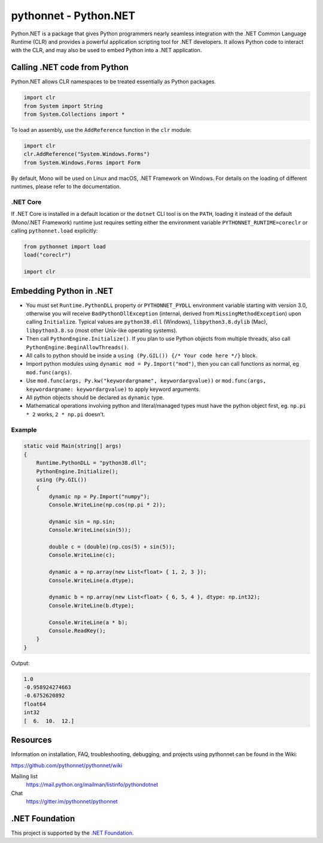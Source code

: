 pythonnet - Python.NET
===========================

|Join the chat at https://gitter.im/pythonnet/pythonnet| |stackexchange shield|

|gh shield|

|license shield|

|pypi package version| |conda-forge version| |python supported shield|

|nuget preview shield| |nuget release shield|

Python.NET is a package that gives Python programmers nearly
seamless integration with the .NET Common Language Runtime (CLR) and
provides a powerful application scripting tool for .NET developers. It
allows Python code to interact with the CLR, and may also be used to
embed Python into a .NET application.

Calling .NET code from Python
-----------------------------

Python.NET allows CLR namespaces to be treated essentially as Python packages.

.. code-block:: python

   import clr
   from System import String
   from System.Collections import *

To load an assembly, use the ``AddReference`` function in the ``clr``
module:

.. code-block:: python

   import clr
   clr.AddReference("System.Windows.Forms")
   from System.Windows.Forms import Form

By default, Mono will be used on Linux and macOS, .NET Framework on Windows. For
details on the loading of different runtimes, please refer to the documentation.

.NET Core
~~~~~~~~~

If .NET Core is installed in a default location or the ``dotnet`` CLI tool is on
the ``PATH``, loading it instead of the default (Mono/.NET Framework) runtime
just requires setting either the environment variable
``PYTHONNET_RUNTIME=coreclr`` or calling ``pythonnet.load`` explicitly:

.. code-block:: python

   from pythonnet import load
   load("coreclr")

   import clr


Embedding Python in .NET
------------------------

-  You must set ``Runtime.PythonDLL`` property or ``PYTHONNET_PYDLL`` environment variable
   starting with version 3.0, otherwise you will receive ``BadPythonDllException``
   (internal, derived from ``MissingMethodException``) upon calling ``Initialize``.
   Typical values are ``python38.dll`` (Windows), ``libpython3.8.dylib`` (Mac),
   ``libpython3.8.so`` (most other Unix-like operating systems).
-  Then call ``PythonEngine.Initialize()``. If you plan to use Python objects from
   multiple threads, also call ``PythonEngine.BeginAllowThreads()``.
-  All calls to python should be inside a
   ``using (Py.GIL()) {/* Your code here */}`` block.
-  Import python modules using ``dynamic mod = Py.Import("mod")``, then
   you can call functions as normal, eg ``mod.func(args)``.
-  Use ``mod.func(args, Py.kw("keywordargname", keywordargvalue))`` or
   ``mod.func(args, keywordargname: keywordargvalue)`` to apply keyword
   arguments.
-  All python objects should be declared as ``dynamic`` type.
-  Mathematical operations involving python and literal/managed types
   must have the python object first, eg. ``np.pi * 2`` works,
   ``2 * np.pi`` doesn't.

Example
~~~~~~~

.. code-block:: csharp

   static void Main(string[] args)
   {
       Runtime.PythonDLL = "python38.dll";
       PythonEngine.Initialize();
       using (Py.GIL())
       {
           dynamic np = Py.Import("numpy");
           Console.WriteLine(np.cos(np.pi * 2));

           dynamic sin = np.sin;
           Console.WriteLine(sin(5));

           double c = (double)(np.cos(5) + sin(5));
           Console.WriteLine(c);

           dynamic a = np.array(new List<float> { 1, 2, 3 });
           Console.WriteLine(a.dtype);

           dynamic b = np.array(new List<float> { 6, 5, 4 }, dtype: np.int32);
           Console.WriteLine(b.dtype);

           Console.WriteLine(a * b);
           Console.ReadKey();
       }
   }

Output:

.. code:: csharp

   1.0
   -0.958924274663
   -0.6752620892
   float64
   int32
   [  6.  10.  12.]



Resources
---------

Information on installation, FAQ, troubleshooting, debugging, and
projects using pythonnet can be found in the Wiki:

https://github.com/pythonnet/pythonnet/wiki

Mailing list
    https://mail.python.org/mailman/listinfo/pythondotnet
Chat
    https://gitter.im/pythonnet/pythonnet

.NET Foundation
---------------
This project is supported by the `.NET Foundation <https://dotnetfoundation.org>`_.

.. |Join the chat at https://gitter.im/pythonnet/pythonnet| image:: https://badges.gitter.im/pythonnet/pythonnet.svg
   :target: https://gitter.im/pythonnet/pythonnet?utm_source=badge&utm_medium=badge&utm_campaign=pr-badge&utm_content=badge
.. |license shield| image:: https://img.shields.io/badge/license-MIT-blue.svg?maxAge=3600
   :target: ./LICENSE
.. |pypi package version| image:: https://img.shields.io/pypi/v/pythonnet.svg
   :target: https://pypi.python.org/pypi/pythonnet
.. |python supported shield| image:: https://img.shields.io/pypi/pyversions/pythonnet.svg
   :target: https://pypi.python.org/pypi/pythonnet
.. |stackexchange shield| image:: https://img.shields.io/badge/StackOverflow-python.net-blue.svg
   :target: http://stackoverflow.com/questions/tagged/python.net
.. |conda-forge version| image:: https://img.shields.io/conda/vn/conda-forge/pythonnet.svg
   :target: https://anaconda.org/conda-forge/pythonnet
.. |nuget preview shield| image:: https://img.shields.io/nuget/vpre/pythonnet
   :target: https://www.nuget.org/packages/pythonnet/
.. |nuget release shield| image:: https://img.shields.io/nuget/v/pythonnet
   :target: https://www.nuget.org/packages/pythonnet/
.. |gh shield| image:: https://github.com/pythonnet/pythonnet/workflows/GitHub%20Actions/badge.svg
   :target: https://github.com/pythonnet/pythonnet/actions?query=branch%3Amaster
